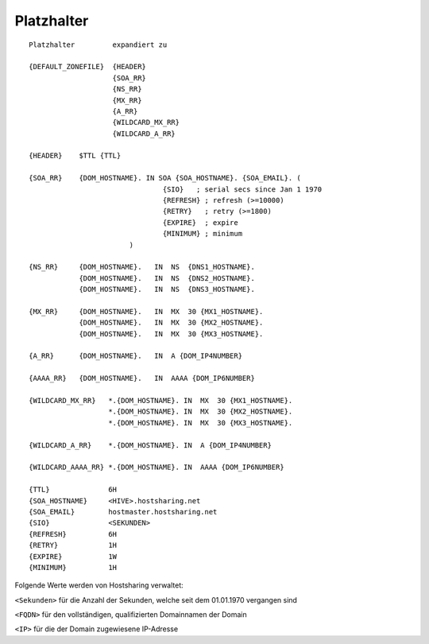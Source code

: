 ===========
Platzhalter
===========

::

        Platzhalter         expandiert zu

        {DEFAULT_ZONEFILE}  {HEADER}
                            {SOA_RR}
                            {NS_RR}
                            {MX_RR}
                            {A_RR}
                            {WILDCARD_MX_RR}
                            {WILDCARD_A_RR}

        {HEADER}    $TTL {TTL}

        {SOA_RR}    {DOM_HOSTNAME}. IN SOA {SOA_HOSTNAME}. {SOA_EMAIL}. (
                                        {SIO}   ; serial secs since Jan 1 1970
                                        {REFRESH} ; refresh (>=10000)
                                        {RETRY}   ; retry (>=1800)
                                        {EXPIRE}  ; expire
                                        {MINIMUM} ; minimum
                                )

        {NS_RR}     {DOM_HOSTNAME}.   IN  NS  {DNS1_HOSTNAME}.
                    {DOM_HOSTNAME}.   IN  NS  {DNS2_HOSTNAME}.
                    {DOM_HOSTNAME}.   IN  NS  {DNS3_HOSTNAME}.

        {MX_RR}     {DOM_HOSTNAME}.   IN  MX  30 {MX1_HOSTNAME}.
                    {DOM_HOSTNAME}.   IN  MX  30 {MX2_HOSTNAME}.
                    {DOM_HOSTNAME}.   IN  MX  30 {MX3_HOSTNAME}.

        {A_RR}      {DOM_HOSTNAME}.   IN  A {DOM_IP4NUMBER}

        {AAAA_RR}   {DOM_HOSTNAME}.   IN  AAAA {DOM_IP6NUMBER}

        {WILDCARD_MX_RR}   *.{DOM_HOSTNAME}. IN  MX  30 {MX1_HOSTNAME}.
                           *.{DOM_HOSTNAME}. IN  MX  30 {MX2_HOSTNAME}.
                           *.{DOM_HOSTNAME}. IN  MX  30 {MX3_HOSTNAME}.

        {WILDCARD_A_RR}    *.{DOM_HOSTNAME}. IN  A {DOM_IP4NUMBER}

        {WILDCARD_AAAA_RR} *.{DOM_HOSTNAME}. IN  AAAA {DOM_IP6NUMBER}

        {TTL}              6H
        {SOA_HOSTNAME}     <HIVE>.hostsharing.net
        {SOA_EMAIL}        hostmaster.hostsharing.net
        {SIO}              <SEKUNDEN>
        {REFRESH}          6H
        {RETRY}            1H
        {EXPIRE}           1W
        {MINIMUM}          1H


Folgende Werte werden von Hostsharing verwaltet:

``<Sekunden>``  für die Anzahl der Sekunden, welche seit dem 01.01.1970 vergangen sind

``<FQDN>``  für den vollständigen, qualifizierten Domainnamen der Domain

``<IP>``  für die der Domain zugewiesene IP-Adresse


